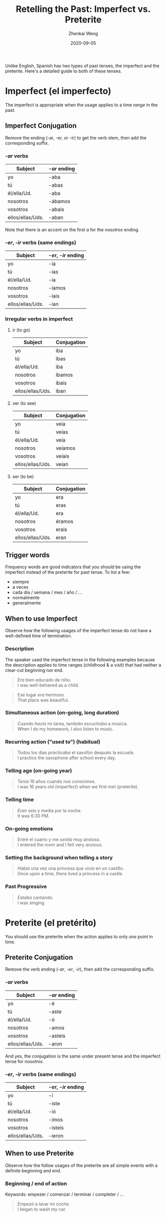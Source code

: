 #+TITLE: Retelling the Past: Imperfect vs. Preterite
#+AUTHOR: Zhenkai Weng
#+DATE: 2020-09-05
#+BEGIN_OPTIONS
#+STARTUP: hideblocks
#+STARTUP: overview
#+HUGO_BASE_DIR: .
#+HUGO_CUSTOM_FRONT_MATTER: :toc true
#+HUGO_SECTION: wiki
#+HUGO_TAGS: verb grammar
#+OPTIONS: \n:t
#+END_OPTIONS


Unlike English, Spanish has two types of past tenses, the imperfect and the preterite. Here's a detailed guide to both of these tenses.

* Imperfect (el imperfecto)
The imperfect is appropriate when the usage applies to a time /range/ in the past.
** Imperfect Conjugation
Remove the ending (-ar, -er, or -ir) to get the verb stem, then add the corresponding suffix.
*** /-ar/ verbs
| Subject          | /-ar/ ending |
|------------------+------------|
| yo               | -aba       |
| tú               | -abas      |
| él/ella/Ud.      | -aba       |
| nosotros         | -ábamos    |
| vosotros         | -abais     |
| ellos/ellas/Uds. | -aban      |
Note that there is an accent on the first /a/ for the /nosotros/ ending.
*** /-er/, /-ir/ verbs (same endings)
| Subject          | /-er/, /-ir/ ending |
|------------------+-----------------|
| yo               | -ía             |
| tú               | -ías            |
| él/ella/Ud.      | -ía             |
| nosotros         | -íamos          |
| vosotros         | -íais           |
| ellos/ellas/Uds. | -ían            |

*** Irregular verbs in imperfect
**** ir (to go)
| Subject          | Conjugation |
|------------------+-------------|
| yo               | iba         |
| tú               | ibas        |
| él/ella/Ud.      | iba         |
| nosotros         | íbamos      |
| vosotros         | íbais       |
| ellos/ellas/Uds. | iban        |

**** ver (to see)
| Subject          | Conjugation |
|------------------+-------------|
| yo               | veía        |
| tú               | veías       |
| él/ella/Ud.      | veía        |
| nosotros         | veíamos     |
| vosotros         | veíais      |
| ellos/ellas/Uds. | veían       |

**** ser (to be)
| Subject          | Conjugation |
|------------------+-------------|
| yo               | era         |
| tú               | eras        |
| él/ella/Ud.      | era         |
| nosotros         | éramos      |
| vosotros         | erais       |
| ellos/ellas/Uds. | eran        |
** Trigger words
Frequency words are good indicators that you should be using the imperfect instead of the preterite for past tense. To list a few:
- siempre
- a veces
- cada día / semana / mes / año / ...
- normalmente
- generalmente
** When to use Imperfect
Observe how the following usages of the imperfect tense do not have a well-defined time of termination.
*** Description
The speaker used the imperfect tense in the following examples because the description applies to time ranges (childhood & a visit) that had neither a clear-cut beginning nor end.
#+BEGIN_QUOTE
/Era/ bien educado de niño.
I was well-behaved as a child.
#+END_QUOTE
#+BEGIN_QUOTE
Ese lugar /era/ hermoso.
That place was beautiful.
#+END_QUOTE

*** Simultaneous action (on-going, long duration)

#+BEGIN_QUOTE
Cuando /hacía/ mi tarea, también /escuchaba/ a música.
When I do my homework, I also listen to music.
#+END_QUOTE

*** Recurring action ("used to") (habitual)
#+BEGIN_QUOTE
Todos los días /practicaba/ el saxofón después la escuela.
I practice the saxophone after school every day.
#+END_QUOTE
*** Telling age (on-going year)
#+BEGIN_QUOTE
/Tenía/ 16 años cuando nos conocimos.
I was 16 years old (imperfect) when we first met (preterite).
#+END_QUOTE

*** Telling time
#+BEGIN_QUOTE
/Eran/ seis y media por la noche.
It was 6:30 PM.
#+END_QUOTE

*** On-going emotions

#+BEGIN_QUOTE
Entré el cuarto y me /sentía/ muy ansioso.
I entered the room and I felt very anxious.
#+END_QUOTE

*** Setting the background when telling a story
#+BEGIN_QUOTE
/Había/ una vez una princesa que /vivía/ en un castillo.
Once upon a time, there lived a princess in a castle.
#+END_QUOTE

*** Past Progressive
#+BEGIN_QUOTE
/Estaba/ cantando.
I was singing
#+END_QUOTE

* Preterite (el pretérito)
You should use the preterite when the action applies to only /one point/ in time.

** Preterite Conjugation
Remove the verb ending (/-ar/, /-er/, /-ir/), then add the corresponding suffix.
*** /-ar/ verbs
| Subject          | /-ar/ ending |
|------------------+------------|
| yo               | -é         |
| tú               | -aste      |
| él/ella/Ud.      | -ó         |
| nosotros         | -amos      |
| vosotros         | -asteis    |
| ellos/ellas/Uds. | -aron      |
And yes, the conjugation is the same under present tense and the imperfect tense for /nosotros/.
*** /-er/, /-ir/ verbs (same endings)
| Subject          | /-er/, /-ir/ ending |
|------------------+-----------------|
| yo               | -í              |
| tú               | -iste           |
| él/ella/Ud.      | -ió             |
| nosotros         | -imos           |
| vosotros         | -isteis         |
| ellos/ellas/Uds. | -ieron          |
** When to use Preterite
Observe how the follow usages of the preterite are all simple events with a definite beginning and end.

*** Beginning / end of action
Keywords: empezer / comenzar / terminar / completer / ...
#+BEGIN_QUOTE
/Empezó/ a lavar mi coche.
I began to wash my car.
#+END_QUOTE

*** An one-off, completed action
#+BEGIN_QUOTE
/Puso/ la servilleta en la mesa.
He put the napkin on the table.
#+END_QUOTE

*** Summary of emotion
#+BEGIN_QUOTE
Simplemente me sentí tan airado.
I simply felt so angry.
#+END_QUOTE

*** Interruption
#+BEGIN_QUOTE
Montaba en bici hacia la escuela. De repente, se me /pinchó/ un neumático.
I biked (was biking) towards the school. Suddenly, I had a flat.
#+END_QUOTE

*** Series of completed events

#+BEGIN_QUOTE
Me levanté, me vestí, y arreglé mi dormitorio.
I woke up, got dressed, then organized my bedroom.
#+END_QUOTE

* A comparison
Some verbs like /saber/ and /querer/ have slightly different meanings if used in a different tense.
** Saber
- sabía: knew something
- supo: /found out/
** Querer
- quería: loved (on-going emotion)
- quiso: loved (short; terminated), wanted
- no (lo) quiso: /refused/
